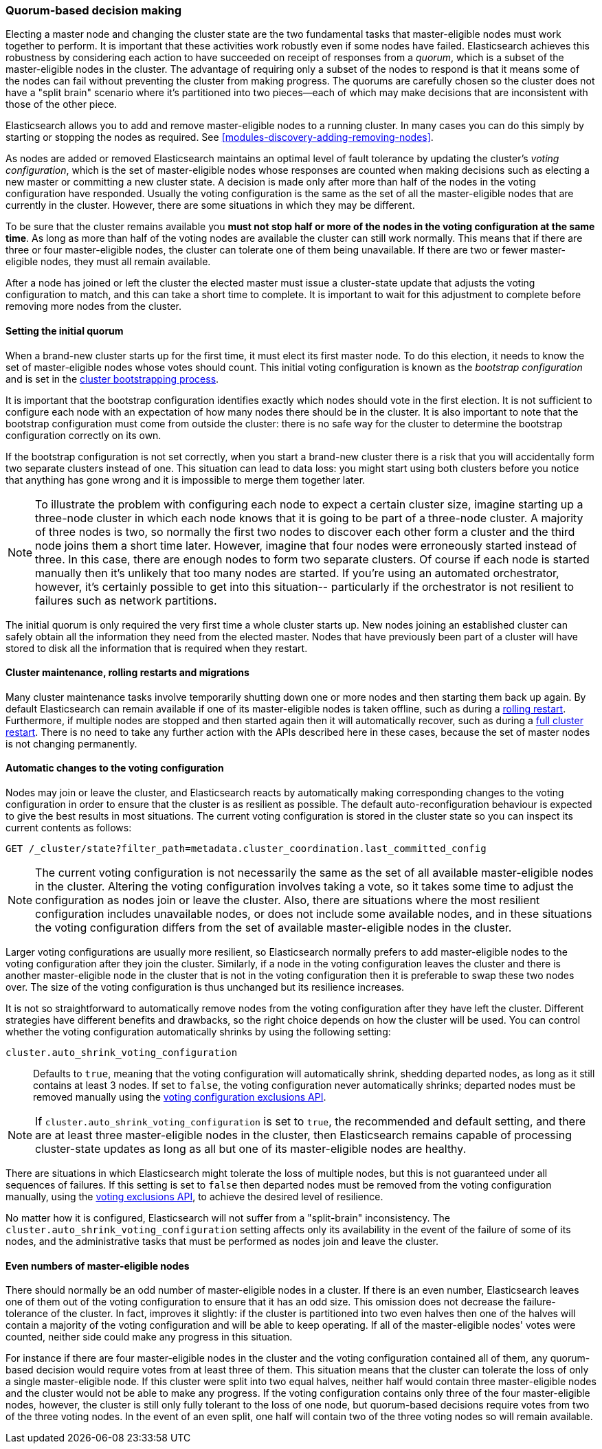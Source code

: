 [[modules-discovery-quorums]]
=== Quorum-based decision making

Electing a master node and changing the cluster state are the two fundamental
tasks that master-eligible nodes must work together to perform. It is important
that these activities work robustly even if some nodes have failed.
Elasticsearch achieves this robustness by considering each action to have
succeeded on receipt of responses from a _quorum_, which is a subset of the
master-eligible nodes in the cluster. The advantage of requiring only a subset
of the nodes to respond is that it means some of the nodes can fail without
preventing the cluster from making progress. The quorums are carefully
chosen so the cluster does not have a "split brain" scenario where it's partitioned
into two pieces--each of which may make decisions that are inconsistent with
those of the other piece.

Elasticsearch allows you to add and remove master-eligible nodes to a running
cluster. In many cases you can do this simply by starting or stopping the nodes
as required. See
<<modules-discovery-adding-removing-nodes>>.

As nodes are added or removed Elasticsearch maintains an optimal level of fault
tolerance by updating the cluster's _voting configuration_, which is the set of
master-eligible nodes whose responses are counted when making decisions such as
electing a new master or committing a new cluster state. A decision is made
only after more than half of the nodes in the voting configuration have responded.
Usually the voting configuration is the same as the set of all the
master-eligible nodes that are currently in the cluster. However, there are some
situations in which they may be different.

To be sure that the cluster remains available you **must not stop half or more
of the nodes in the voting configuration at the same time**. As long as more
than half of the voting nodes are available the cluster can still work normally.
This means that if there are three or four master-eligible nodes, the
cluster can tolerate one of them being unavailable. If there are two or fewer
master-eligible nodes, they must all remain available.

After a node has joined or left the cluster the elected master must issue a
cluster-state update that adjusts the voting configuration to match, and this
can take a short time to complete. It is important to wait for this adjustment
to complete before removing more nodes from the cluster.

[float]
==== Setting the initial quorum

When a brand-new cluster starts up for the first time, it must elect its first
master node. To do this election, it needs to know the set of master-eligible
nodes whose votes should count. This initial voting configuration is known as
the _bootstrap configuration_ and is set in the
<<modules-discovery-bootstrap-cluster,cluster bootstrapping process>>.

It is important that the bootstrap configuration identifies exactly which nodes
should vote in the first election. It is not sufficient to configure each node
with an expectation of how many nodes there should be in the cluster. It is also
important to note that the bootstrap configuration must come from outside the
cluster: there is no safe way for the cluster to determine the bootstrap
configuration correctly on its own.

If the bootstrap configuration is not set correctly, when you start a brand-new
cluster there is a risk that you will accidentally form two separate clusters
instead of one. This situation can lead to data loss: you might start using both
clusters before you notice that anything has gone wrong and it is impossible to
merge them together later.

NOTE: To illustrate the problem with configuring each node to expect a certain
cluster size, imagine starting up a three-node cluster in which each node knows
that it is going to be part of a three-node cluster. A majority of three nodes
is two, so normally the first two nodes to discover each other form a cluster
and the third node joins them a short time later. However, imagine that four
nodes were erroneously started instead of three. In this case, there are enough
nodes to form two separate clusters. Of course if each node is started manually
then it's unlikely that too many nodes are started. If you're using an automated
orchestrator, however, it's certainly possible to get into this situation--
particularly if the orchestrator is not resilient to failures such as network
partitions.

The initial quorum is only required the very first time a whole cluster starts
up. New nodes joining an established cluster can safely obtain all the
information they need from the elected master. Nodes that have previously been
part of a cluster will have stored to disk all the information that is required
when they restart.

[float]
==== Cluster maintenance, rolling restarts and migrations

Many cluster maintenance tasks involve temporarily shutting down one or more
nodes and then starting them back up again. By default Elasticsearch can remain
available if one of its master-eligible nodes is taken offline, such as during a
<<rolling-upgrades,rolling restart>>. Furthermore, if multiple nodes are stopped
and then started again then it will automatically recover, such as during a
<<restart-upgrade,full cluster restart>>. There is no need to take any further
action with the APIs described here in these cases, because the set of master
nodes is not changing permanently.

[float]
==== Automatic changes to the voting configuration

Nodes may join or leave the cluster, and Elasticsearch reacts by automatically
making corresponding changes to the voting configuration in order to ensure that
the cluster is as resilient as possible. The default auto-reconfiguration
behaviour is expected to give the best results in most situations. The current
voting configuration is stored in the cluster state so you can inspect its
current contents as follows:

[source,js]
--------------------------------------------------
GET /_cluster/state?filter_path=metadata.cluster_coordination.last_committed_config
--------------------------------------------------
// CONSOLE

NOTE: The current voting configuration is not necessarily the same as the set of
all available master-eligible nodes in the cluster. Altering the voting
configuration involves taking a vote, so it takes some time to adjust the
configuration as nodes join or leave the cluster. Also, there are situations
where the most resilient configuration includes unavailable nodes, or does not
include some available nodes, and in these situations the voting configuration
differs from the set of available master-eligible nodes in the cluster.

Larger voting configurations are usually more resilient, so Elasticsearch
normally prefers to add master-eligible nodes to the voting configuration after
they join the cluster. Similarly, if a node in the voting configuration
leaves the cluster and there is another master-eligible node in the cluster that
is not in the voting configuration then it is preferable to swap these two nodes
over. The size of the voting configuration is thus unchanged but its
resilience increases.

It is not so straightforward to automatically remove nodes from the voting
configuration after they have left the cluster. Different strategies have
different benefits and drawbacks, so the right choice depends on how the cluster
will be used. You can control whether the voting configuration automatically shrinks by using the following setting:

`cluster.auto_shrink_voting_configuration`::

    Defaults to `true`, meaning that the voting configuration will automatically
    shrink, shedding departed nodes, as long as it still contains at least 3
    nodes.  If set to `false`, the voting configuration never automatically
    shrinks; departed nodes must be removed manually using the
    <<modules-discovery-adding-removing-nodes,voting configuration exclusions API>>.

NOTE: If `cluster.auto_shrink_voting_configuration` is set to `true`, the
recommended and default setting, and there are at least three master-eligible
nodes in the cluster, then Elasticsearch remains capable of processing
cluster-state updates as long as all but one of its master-eligible nodes are
healthy.

There are situations in which Elasticsearch might tolerate the loss of multiple
nodes, but this is not guaranteed under all sequences of failures. If this
setting is set to `false` then departed nodes must be removed from the voting
configuration manually, using the
<<modules-discovery-adding-removing-nodes,voting exclusions API>>, to achieve
the desired level of resilience.

No matter how it is configured, Elasticsearch will not suffer from a "split-brain" inconsistency.
The `cluster.auto_shrink_voting_configuration` setting affects only its availability in the
event of the failure of some of its nodes, and the administrative tasks that
must be performed as nodes join and leave the cluster.

[float]
==== Even numbers of master-eligible nodes

There should normally be an odd number of master-eligible nodes in a cluster.
If there is an even number, Elasticsearch leaves one of them out of the
voting configuration to ensure that it has an odd size. This omission does not decrease
the failure-tolerance of the cluster. In fact, improves it slightly: if the
cluster is partitioned into two even halves then one of the halves will contain
a majority of the voting configuration and will be able to keep operating.
If all of the master-eligible nodes' votes were counted, neither
side could make any progress in this situation.

For instance if there are four master-eligible nodes in the cluster and the
voting configuration contained all of them, any quorum-based decision would
require votes from at least three of them. This situation means that the cluster can
tolerate the loss of only a single master-eligible node. If this cluster were split
into two equal halves, neither half would contain three master-eligible
nodes and the cluster would not be able to make any progress. If the voting
configuration contains only three of the four master-eligible nodes, however, the
cluster is still only fully tolerant to the loss of one node, but quorum-based
decisions require votes from two of the three voting nodes. In the event of an
even split, one half will contain two of the three voting nodes so will remain
available.
